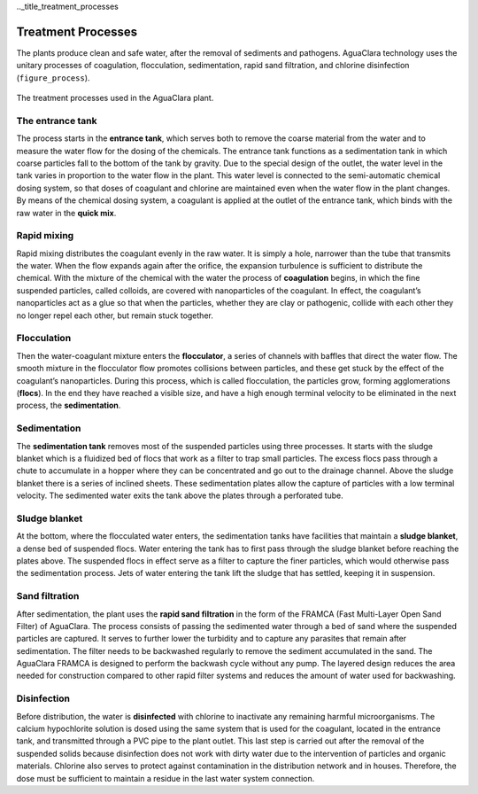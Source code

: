 .._title_treatment_processes

********************
Treatment Processes
********************
The plants produce clean and safe water, after the removal of sediments and pathogens. AguaClara technology uses the unitary processes of coagulation, flocculation, sedimentation, rapid sand filtration, and chlorine disinfection (``figure_process``).

.. _figure_process:

.. figure:: Images/process.png
    :width: 650px
    :align: center

    The treatment processes used in the AguaClara plant.

.. _heading_the_entrance_tank:

The entrance tank
-----------------
The process starts in the **entrance tank**, which serves both to remove the coarse material from the water and to measure the water flow for the dosing of the chemicals. The entrance tank functions as a sedimentation tank in which coarse particles fall to the bottom of the tank by gravity. Due to the special design of the outlet, the water level in the tank varies in proportion to the water flow in the plant. This water level is connected to the semi-automatic chemical dosing system, so that doses of coagulant and chlorine are maintained even when the water flow in the plant changes. By means of the chemical dosing system, a coagulant is applied at the outlet of the entrance tank, which binds with the raw water in the **quick mix**.

.. _heading_rapid_mixing:

Rapid mixing
------------
Rapid mixing distributes the coagulant evenly in the raw water. It is simply a hole, narrower than the tube that transmits the water. When the flow expands again after the orifice, the expansion turbulence is sufficient to distribute the chemical. With the mixture of the chemical with the water the process of **coagulation** begins, in which the fine suspended particles, called colloids, are covered with nanoparticles of the coagulant. In effect, the coagulant’s nanoparticles act as a glue so that when the particles, whether they are clay or pathogenic, collide with each other they no longer repel each other, but remain stuck together.

.. _heading_flocculation:

Flocculation
------------
Then the water-coagulant mixture enters the **flocculator**, a series of channels with baffles that direct the water flow. The smooth mixture in the flocculator flow promotes collisions between particles, and these get stuck by the effect of the coagulant’s nanoparticles. During this process, which is called flocculation, the particles grow, forming agglomerations (**flocs**). In the end they have reached a visible size, and have a high enough terminal velocity to be eliminated in the next process, the **sedimentation**.

.. _heading_sedimentation:

Sedimentation
-------------
The **sedimentation tank** removes most of the suspended particles using three processes. It starts with the sludge blanket which is a fluidized bed of flocs that work as a filter to trap small particles. The excess flocs pass through a chute to accumulate in a hopper where they can be concentrated and go out to the drainage channel. Above the sludge blanket there is a series of inclined sheets. These sedimentation plates allow the capture of particles with a low terminal velocity. The sedimented water exits the tank above the plates through a perforated tube.

.. _heading_sludge_blanket:

Sludge blanket
--------------
At the bottom, where the flocculated water enters, the sedimentation tanks have facilities that maintain a **sludge blanket**, a dense bed of suspended flocs. Water entering the tank has to first pass through the sludge blanket before reaching the plates above. The suspended flocs in effect serve as a filter to capture the finer particles, which would otherwise pass the sedimentation process. Jets of water entering the tank lift the sludge that has settled, keeping it in suspension.

.. _heading_sand_filtration:

Sand filtration
---------------
After sedimentation, the plant uses the **rapid sand filtration** in the form of the FRAMCA (Fast Multi-Layer Open Sand Filter) of AguaClara. The process consists of passing the sedimented water through a bed of sand where the suspended particles are captured. It serves to further lower the turbidity and to capture any parasites that remain after sedimentation. The filter needs to be backwashed regularly to remove the sediment accumulated in the sand. The AguaClara FRAMCA is designed to perform the backwash cycle without any pump. The layered design reduces the area needed for construction compared to other rapid filter systems and reduces the amount of water used for backwashing.

.. _heading_disinfection:

Disinfection
------------
Before distribution, the water is **disinfected** with chlorine to inactivate any remaining harmful microorganisms. The calcium hypochlorite solution is dosed using the same system that is used for the coagulant, located in the entrance tank, and transmitted through a PVC pipe to the plant outlet. This last step is carried out after the removal of the suspended solids because disinfection does not work with dirty water due to the intervention of particles and organic materials. Chlorine also serves to protect against contamination in the distribution network and in houses. Therefore, the dose must be sufficient to maintain a residue in the last water system connection.
